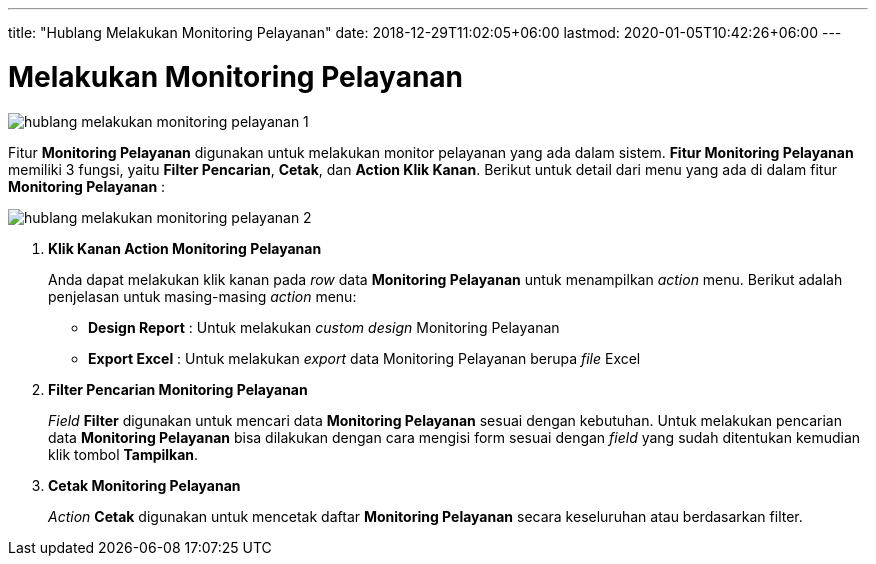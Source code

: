 ---
title: "Hublang Melakukan Monitoring Pelayanan"
date: 2018-12-29T11:02:05+06:00
lastmod: 2020-01-05T10:42:26+06:00
---

= Melakukan Monitoring Pelayanan

image::../images-hublang/hublang-melakukan-monitoring-pelayanan-1.png[align="center"]

Fitur *Monitoring Pelayanan* digunakan untuk melakukan monitor pelayanan yang ada dalam sistem. *Fitur Monitoring Pelayanan* memiliki 3 fungsi, yaitu *Filter Pencarian*, *Cetak*, dan *Action Klik Kanan*. Berikut untuk detail dari menu yang ada di dalam fitur *Monitoring Pelayanan* : 

image::../images-hublang/hublang-melakukan-monitoring-pelayanan-2.png[align="center"]

1. *Klik Kanan Action Monitoring Pelayanan*
+
Anda dapat melakukan klik kanan pada _row_ data *Monitoring Pelayanan* untuk menampilkan _action_ menu. Berikut adalah penjelasan untuk masing-masing _action_ menu: 

- *Design Report* : Untuk melakukan _custom design_ Monitoring Pelayanan

- *Export Excel* : Untuk melakukan _export_ data Monitoring Pelayanan berupa _file_ Excel

2. *Filter Pencarian Monitoring Pelayanan*
+
_Field_ *Filter* digunakan untuk mencari data *Monitoring Pelayanan* sesuai dengan kebutuhan. Untuk melakukan pencarian data *Monitoring Pelayanan* bisa dilakukan dengan cara mengisi form sesuai dengan _field_ yang sudah ditentukan kemudian klik tombol *Tampilkan*.

3. *Cetak Monitoring Pelayanan*
+
_Action_ *Cetak* digunakan untuk mencetak daftar *Monitoring Pelayanan* secara keseluruhan atau berdasarkan filter.

